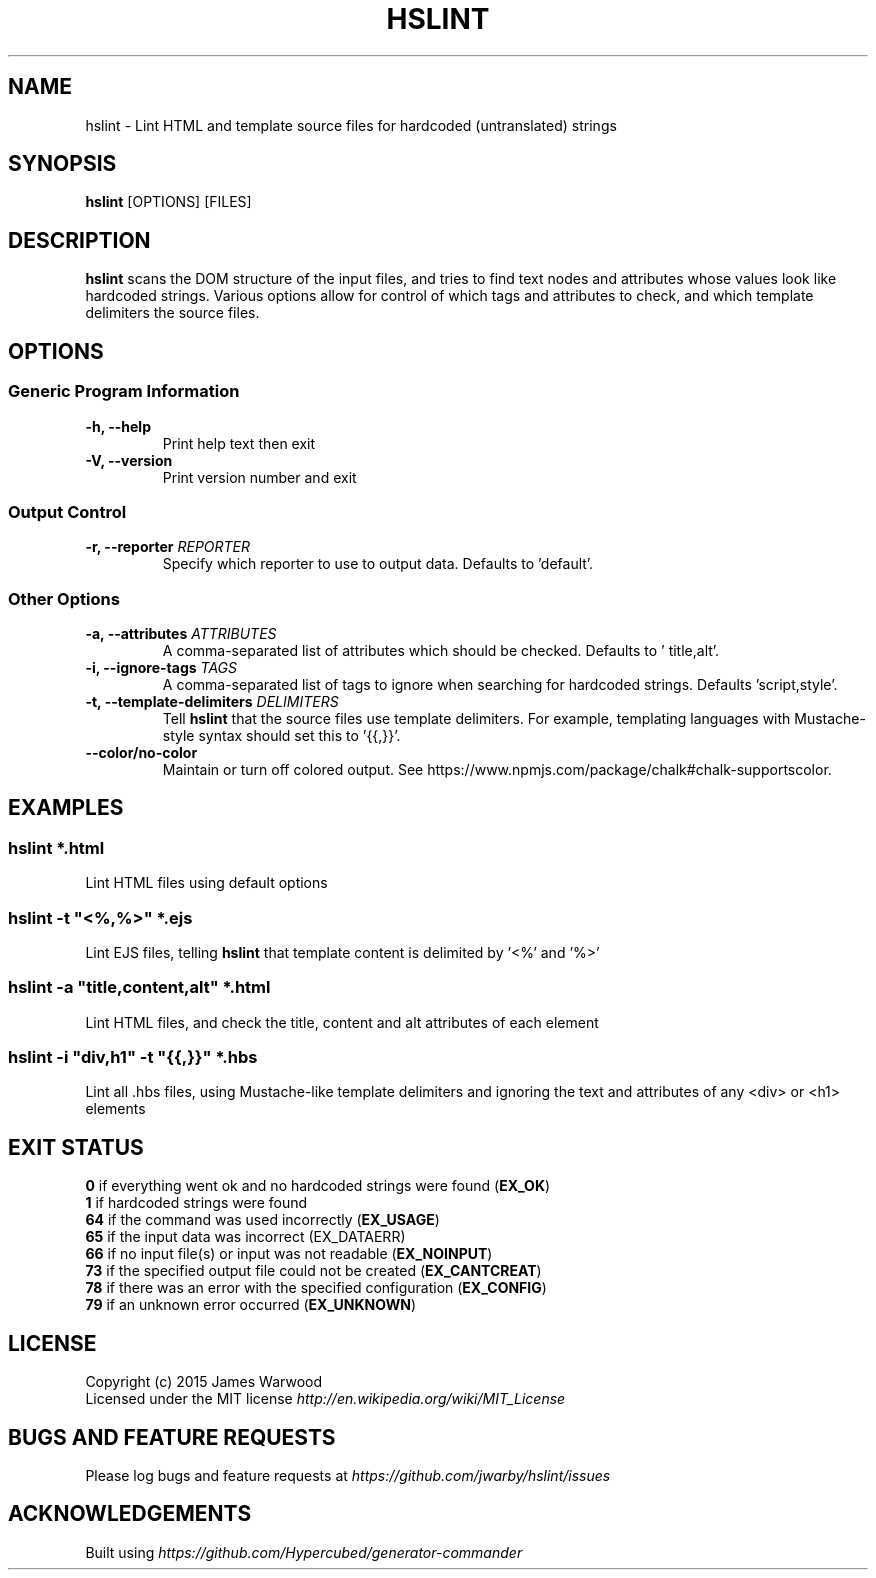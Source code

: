.TH HSLINT 1 "14 January 2015"
.SH NAME
hslint \- Lint HTML and template source files for hardcoded (untranslated)
strings
.SH SYNOPSIS
\fBhslint\fP [OPTIONS] [FILES]
.SH DESCRIPTION
\fBhslint\fP scans the DOM structure of the input files, and tries to find text
nodes and attributes whose values look like hardcoded strings.  Various options
allow for control of which tags and attributes to check, and which template
delimiters the source files.

.SH OPTIONS
.SS \fBGeneric Program Information\fP
.TP
\fB-h, --help\fP
Print help text then exit
.TP
\fB-V, --version\fP
Print version number and exit

.SS \fBOutput Control\fP
.TP
\fB-r, --reporter \fIREPORTER\fP
Specify which reporter to use to output data.  Defaults to 'default'.
.SS \fBOther Options\fP
.TP
\fB-a, --attributes \fIATTRIBUTES\fP
A comma-separated list of attributes which should be checked.  Defaults to '
title,alt'.
.TP
\fB-i, --ignore-tags \fITAGS\fP
A comma-separated list of tags to ignore when searching for hardcoded strings.
Defaults 'script,style'.
.TP
\fB-t, --template-delimiters \fIDELIMITERS\fP
Tell \fBhslint\fP that the source files use template delimiters.  For example,
templating languages with Mustache-style syntax should set this to '{{,}}'.
.TP
\fB--color/no-color\fP
Maintain or turn off colored output. See https://www.npmjs.com/package/chalk#chalk-supportscolor.

.SH EXAMPLES

.RE
.SS \fBhslint *.html\fP
Lint HTML files using default options

.SS \fBhslint -t \(dq<%,%>\(dq *.ejs\fP
Lint EJS files, telling \fBhslint\fP that template content is delimited by '<%'
and '%>'

.SS \fBhslint -a \(dqtitle,content,alt\(dq *.html\fP
Lint HTML files, and check the title, content and alt attributes of each element

.SS \fBhslint -i \(dqdiv,h1\(dq -t \(dq{{,}}\(dq *.hbs\fP
Lint all .hbs files, using Mustache-like template delimiters and ignoring the
text and attributes of any <div> or <h1> elements

.SH EXIT STATUS
.RE
\fB0\fP    if everything went ok and no hardcoded strings were found (\fBEX_OK\fP)
.RE
\fB1\fP    if hardcoded strings were found
.RE
\fB64\fP   if the command was used incorrectly (\fBEX_USAGE\fP)
.RE
\fB65\fP   if the input data was incorrect (EX_DATAERR)
.RE
\fB66\fP   if no input file(s) or input was not readable (\fBEX_NOINPUT\fP)
.RE
\fB73\fP   if the specified output file could not be created (\fBEX_CANTCREAT\fP)
.RE
\fB78\fP   if there was an error with the specified configuration (\fBEX_CONFIG\fP)
.RE
\fB79\fP   if an unknown error occurred (\fBEX_UNKNOWN\fP)

.SH LICENSE
.RE
Copyright (c) 2015 James Warwood
.RE
Licensed under the MIT license \fIhttp://en.wikipedia.org/wiki/MIT_License\fP

.SH BUGS AND FEATURE REQUESTS
Please log bugs and feature requests at \fIhttps://github.com/jwarby/hslint/issues\fP

.SH ACKNOWLEDGEMENTS

Built using \fIhttps://github.com/Hypercubed/generator-commander\fP
